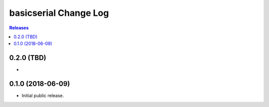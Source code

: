 **********************
basicserial Change Log
**********************

.. contents:: Releases


0.2.0 (TBD)
===========

* 


0.1.0 (2018-06-09)
==================

* Initial public release.

